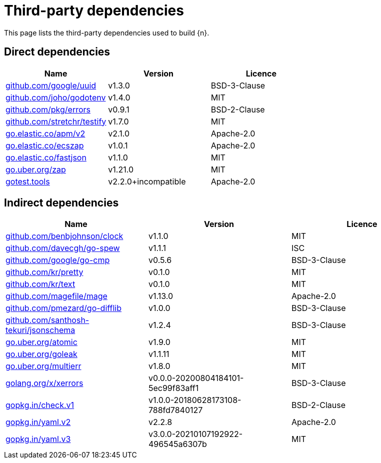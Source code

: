 // Generated documentation. Please do not edit.
:page_id: dependencies

[id="{p}-{page_id}"]
= Third-party dependencies

This page lists the third-party dependencies used to build {n}.

[float]
[id="{p}-dependencies-direct"]
== Direct dependencies

[options="header"]
|===
| Name | Version | Licence

| link:https://github.com/google/uuid[$$github.com/google/uuid$$] | v1.3.0 | BSD-3-Clause
| link:https://github.com/joho/godotenv[$$github.com/joho/godotenv$$] | v1.4.0 | MIT
| link:https://github.com/pkg/errors[$$github.com/pkg/errors$$] | v0.9.1 | BSD-2-Clause
| link:https://github.com/stretchr/testify[$$github.com/stretchr/testify$$] | v1.7.0 | MIT
| link:https://go.elastic.co/apm/v2[$$go.elastic.co/apm/v2$$] | v2.1.0 | Apache-2.0
| link:https://go.elastic.co/ecszap[$$go.elastic.co/ecszap$$] | v1.0.1 | Apache-2.0
| link:https://go.elastic.co/fastjson[$$go.elastic.co/fastjson$$] | v1.1.0 | MIT
| link:https://go.uber.org/zap[$$go.uber.org/zap$$] | v1.21.0 | MIT
| link:https://gotest.tools[$$gotest.tools$$] | v2.2.0+incompatible | Apache-2.0
|===


[float]
[id="{p}-dependencies-indirect"]
== Indirect dependencies

[options="header"]
|===
| Name | Version | Licence

| link:https://github.com/benbjohnson/clock[$$github.com/benbjohnson/clock$$] | v1.1.0 | MIT
| link:https://github.com/davecgh/go-spew[$$github.com/davecgh/go-spew$$] | v1.1.1 | ISC
| link:https://github.com/google/go-cmp[$$github.com/google/go-cmp$$] | v0.5.6 | BSD-3-Clause
| link:https://github.com/kr/pretty[$$github.com/kr/pretty$$] | v0.1.0 | MIT
| link:https://github.com/kr/text[$$github.com/kr/text$$] | v0.1.0 | MIT
| link:https://github.com/magefile/mage[$$github.com/magefile/mage$$] | v1.13.0 | Apache-2.0
| link:https://github.com/pmezard/go-difflib[$$github.com/pmezard/go-difflib$$] | v1.0.0 | BSD-3-Clause
| link:https://github.com/santhosh-tekuri/jsonschema[$$github.com/santhosh-tekuri/jsonschema$$] | v1.2.4 | BSD-3-Clause
| link:https://go.uber.org/atomic[$$go.uber.org/atomic$$] | v1.9.0 | MIT
| link:https://go.uber.org/goleak[$$go.uber.org/goleak$$] | v1.1.11 | MIT
| link:https://go.uber.org/multierr[$$go.uber.org/multierr$$] | v1.8.0 | MIT
| link:https://golang.org/x/xerrors[$$golang.org/x/xerrors$$] | v0.0.0-20200804184101-5ec99f83aff1 | BSD-3-Clause
| link:https://gopkg.in/check.v1[$$gopkg.in/check.v1$$] | v1.0.0-20180628173108-788fd7840127 | BSD-2-Clause
| link:https://gopkg.in/yaml.v2[$$gopkg.in/yaml.v2$$] | v2.2.8 | Apache-2.0
| link:https://gopkg.in/yaml.v3[$$gopkg.in/yaml.v3$$] | v3.0.0-20210107192922-496545a6307b | MIT
|===

